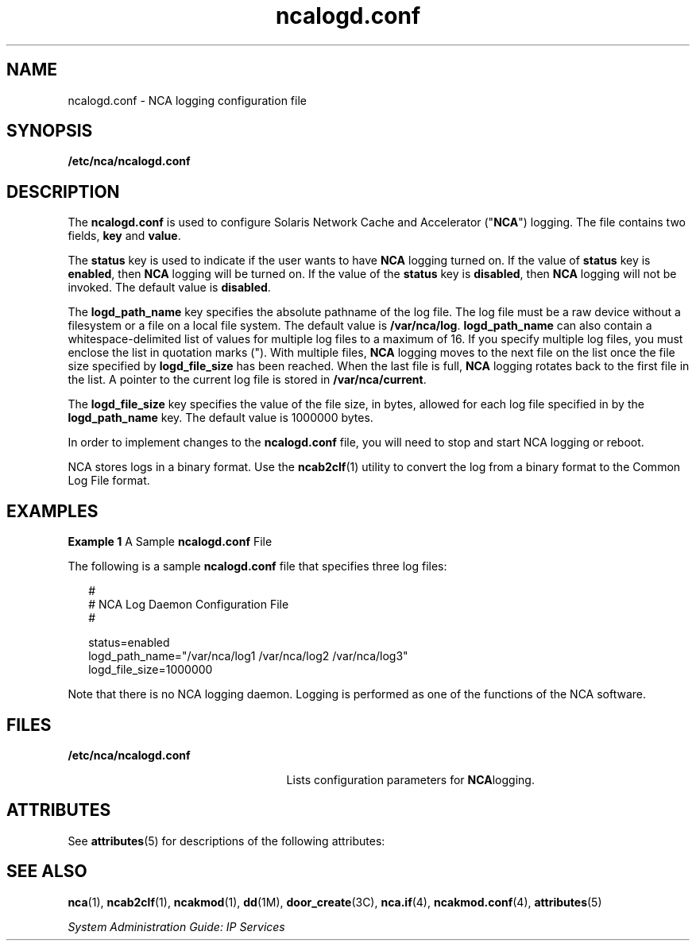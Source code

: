 '\" te
.\" Copyright (C) 2002, Sun Microsystems, Inc. All Rights Reserved
.\" Copyright (c) 2012-2013, J. Schilling
.\" Copyright (c) 2013, Andreas Roehler
.\" CDDL HEADER START
.\"
.\" The contents of this file are subject to the terms of the
.\" Common Development and Distribution License ("CDDL"), version 1.0.
.\" You may only use this file in accordance with the terms of version
.\" 1.0 of the CDDL.
.\"
.\" A full copy of the text of the CDDL should have accompanied this
.\" source.  A copy of the CDDL is also available via the Internet at
.\" http://www.opensource.org/licenses/cddl1.txt
.\"
.\" When distributing Covered Code, include this CDDL HEADER in each
.\" file and include the License file at usr/src/OPENSOLARIS.LICENSE.
.\" If applicable, add the following below this CDDL HEADER, with the
.\" fields enclosed by brackets "[]" replaced with your own identifying
.\" information: Portions Copyright [yyyy] [name of copyright owner]
.\"
.\" CDDL HEADER END
.TH ncalogd.conf 4 "22 Jan 2002" "SunOS 5.11" "File Formats"
.SH NAME
ncalogd.conf \- NCA logging configuration file
.SH SYNOPSIS
.LP
.nf
\fB/etc/nca/ncalogd.conf\fR
.fi

.SH DESCRIPTION
.sp
.LP
The
.B ncalogd.conf
is used to configure Solaris Network Cache and
Accelerator ("\fBNCA\fR") logging. The file contains two fields, \fBkey\fR
and
.BR value .
.sp
.LP
The
.B status
key is used to indicate if the user wants to have
.B NCA
logging turned on. If the value of
.B status
key is
.BR enabled ,
then
.B NCA
logging will be turned on. If the value of the
.B status
key is
.BR disabled ,
then
.B NCA
logging will not be
invoked. The default value is
.BR disabled .
.sp
.LP
The
.B logd_path_name
key specifies the absolute pathname of the log
file. The log file must be a raw device without a filesystem or a file on a
local file system. The default value is
.BR /var/nca/log .
.B logd_path_name
can also contain a whitespace-delimited list of values
for multiple log files to a maximum of 16. If you specify multiple log
files, you must enclose the list in quotation marks ("). With multiple
files,
.B NCA
logging moves to the next file on the list once the file
size specified by
.B logd_file_size
has been reached. When the last file
is full,
.B NCA
logging rotates back to the first file in the list. A
pointer to the current log file is stored in
.BR /var/nca/current .
.sp
.LP
The
.B logd_file_size
key specifies the value of the file size, in
bytes, allowed for each log file specified in by the
.B logd_path_name
key. The default value is 1000000 bytes.
.sp
.LP
In order to implement changes to the
.B ncalogd.conf
file, you will need
to stop and start NCA logging or reboot.
.sp
.LP
NCA stores logs in a binary format. Use the
.BR ncab2clf (1)
utility to
convert the log from a binary format to the Common Log File format.
.SH EXAMPLES
.LP
.B Example 1
A Sample
.B ncalogd.conf
File
.sp
.LP
The following is a sample
.B ncalogd.conf
file that specifies three log
files:

.sp
.in +2
.nf
#
# NCA Log Daemon Configuration File
#

status=enabled
logd_path_name="/var/nca/log1 /var/nca/log2 /var/nca/log3"
logd_file_size=1000000
.fi
.in -2

.sp
.LP
Note that there is no NCA logging daemon. Logging is performed as one of
the functions of the NCA software.

.SH FILES
.sp
.ne 2
.mk
.na
.B /etc/nca/ncalogd.conf
.ad
.RS 25n
.rt
Lists configuration parameters for
.BR NCA logging.
.RE

.SH ATTRIBUTES
.sp
.LP
See
.BR attributes (5)
for descriptions of the following attributes:
.sp

.sp
.TS
tab() box;
cw(2.75i) |cw(2.75i)
lw(2.75i) |lw(2.75i)
.
ATTRIBUTE TYPEATTRIBUTE VALUE
_
AvailabilitySUNWncar
_
Interface StabilityEvolving
.TE

.SH SEE ALSO
.sp
.LP
.BR nca (1),
.BR ncab2clf (1),
.BR ncakmod (1),
.BR dd (1M),
.BR door_create (3C),
.BR nca.if (4),
.BR ncakmod.conf (4),
.BR attributes (5)
.sp
.LP
.I System Administration Guide: IP Services
